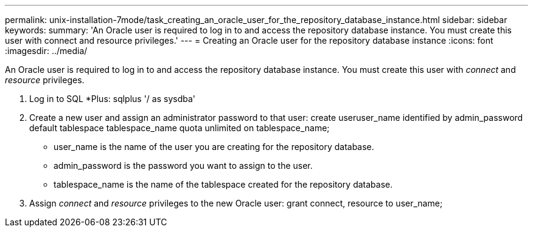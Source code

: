 ---
permalink: unix-installation-7mode/task_creating_an_oracle_user_for_the_repository_database_instance.html
sidebar: sidebar
keywords: 
summary: 'An Oracle user is required to log in to and access the repository database instance. You must create this user with connect and resource privileges.'
---
= Creating an Oracle user for the repository database instance
:icons: font
:imagesdir: ../media/

[.lead]
An Oracle user is required to log in to and access the repository database instance. You must create this user with _connect_ and _resource_ privileges.

. Log in to SQL *Plus: sqlplus '/ as sysdba'
. Create a new user and assign an administrator password to that user: create useruser_name identified by admin_password default tablespace tablespace_name quota unlimited on tablespace_name;
 ** user_name is the name of the user you are creating for the repository database.
 ** admin_password is the password you want to assign to the user.
 ** tablespace_name is the name of the tablespace created for the repository database.
. Assign _connect_ and _resource_ privileges to the new Oracle user: grant connect, resource to user_name;
